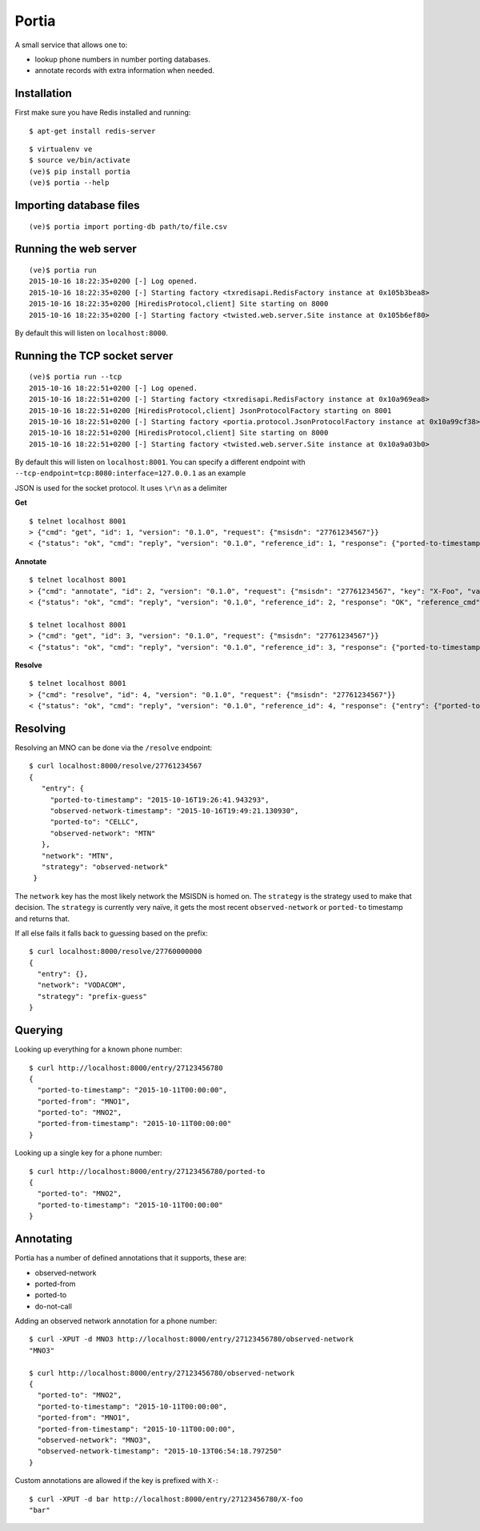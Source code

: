 .. Portia documentation master file, created by
   sphinx-quickstart on Tue Oct 13 08:44:37 2015.
   You can adapt this file completely to your liking, but it should at least
   contain the root `toctree` directive.

Portia
======

A small service that allows one to:

- lookup phone numbers in number porting databases.
- annotate records with extra information when needed.

.. image:: ./portia.gif

Installation
------------

First make sure you have Redis installed and running:

::

   $ apt-get install redis-server

::

   $ virtualenv ve
   $ source ve/bin/activate
   (ve)$ pip install portia
   (ve)$ portia --help


Importing database files
------------------------

::

   (ve)$ portia import porting-db path/to/file.csv

Running the web server
----------------------

::

   (ve)$ portia run
   2015-10-16 18:22:35+0200 [-] Log opened.
   2015-10-16 18:22:35+0200 [-] Starting factory <txredisapi.RedisFactory instance at 0x105b3bea8>
   2015-10-16 18:22:35+0200 [HiredisProtocol,client] Site starting on 8000
   2015-10-16 18:22:35+0200 [-] Starting factory <twisted.web.server.Site instance at 0x105b6ef80>

By default this will listen on ``localhost:8000``.

Running the TCP socket server
-----------------------------

::

   (ve)$ portia run --tcp
   2015-10-16 18:22:51+0200 [-] Log opened.
   2015-10-16 18:22:51+0200 [-] Starting factory <txredisapi.RedisFactory instance at 0x10a969ea8>
   2015-10-16 18:22:51+0200 [HiredisProtocol,client] JsonProtocolFactory starting on 8001
   2015-10-16 18:22:51+0200 [-] Starting factory <portia.protocol.JsonProtocolFactory instance at 0x10a99cf38>
   2015-10-16 18:22:51+0200 [HiredisProtocol,client] Site starting on 8000
   2015-10-16 18:22:51+0200 [-] Starting factory <twisted.web.server.Site instance at 0x10a9a03b0>

By default this will listen on ``localhost:8001``. You can specify a different
endpoint with ``--tcp-endpoint=tcp:8080:interface=127.0.0.1`` as an example

JSON is used for the socket protocol. It uses ``\r\n`` as a delimiter

**Get** ::

   $ telnet localhost 8001
   > {"cmd": "get", "id": 1, "version": "0.1.0", "request": {"msisdn": "27761234567"}}
   < {"status": "ok", "cmd": "reply", "version": "0.1.0", "reference_id": 1, "response": {"ported-to-timestamp": "2015-10-16T19:26:41.943293", "ported-to": "CELLC", "X-Foo-timestamp": "2015-10-19T18:37:36.294939", "observed-network": "MTN", "observed-network-timestamp": "2015-10-16T19:49:21.130930"}, "reference_cmd": "get"}

**Annotate** ::

   $ telnet localhost 8001
   > {"cmd": "annotate", "id": 2, "version": "0.1.0", "request": {"msisdn": "27761234567", "key": "X-Foo", "value": "bar"}}
   < {"status": "ok", "cmd": "reply", "version": "0.1.0", "reference_id": 2, "response": "OK", "reference_cmd": "annotate"}

   $ telnet localhost 8001
   > {"cmd": "get", "id": 3, "version": "0.1.0", "request": {"msisdn": "27761234567"}}
   < {"status": "ok", "cmd": "reply", "version": "0.1.0", "reference_id": 3, "response": {"ported-to-timestamp": "2015-10-16T19:26:41.943293", "ported-to": "CELLC", "X-Foo-timestamp": "2015-10-19T18:44:33.710381", "observed-network": "MTN", "X-Foo": "bar", "observed-network-timestamp": "2015-10-16T19:49:21.130930"}, "reference_cmd": "get"}

**Resolve** ::

   $ telnet localhost 8001
   > {"cmd": "resolve", "id": 4, "version": "0.1.0", "request": {"msisdn": "27761234567"}}
   < {"status": "ok", "cmd": "reply", "version": "0.1.0", "reference_id": 4, "response": {"entry": {"ported-to-timestamp": "2015-10-16T19:26:41.943293", "ported-to": "CELLC", "X-Foo-timestamp": "2015-10-19T18:44:33.710381", "observed-network": "MTN", "X-Foo": "bar", "observed-network-timestamp": "2015-10-16T19:49:21.130930"}, "network": "MTN", "strategy": "observed-network"}, "reference_cmd": "resolve"}


Resolving
---------

Resolving an MNO can be done via the ``/resolve`` endpoint::

   $ curl localhost:8000/resolve/27761234567
   {
      "entry": {
        "ported-to-timestamp": "2015-10-16T19:26:41.943293",
        "observed-network-timestamp": "2015-10-16T19:49:21.130930",
        "ported-to": "CELLC",
        "observed-network": "MTN"
      },
      "network": "MTN",
      "strategy": "observed-network"
    }

The ``network`` key has the most likely network the MSISDN is homed on.
The ``strategy`` is the strategy used to make that decision.
The ``strategy`` is currently very naïve, it gets the most recent
``observed-network`` or ``ported-to`` timestamp and returns that.

If all else fails it falls back to guessing based on the prefix::

   $ curl localhost:8000/resolve/27760000000
   {
     "entry": {},
     "network": "VODACOM",
     "strategy": "prefix-guess"
   }

Querying
--------

Looking up everything for a known phone number::

   $ curl http://localhost:8000/entry/27123456780
   {
     "ported-to-timestamp": "2015-10-11T00:00:00",
     "ported-from": "MNO1",
     "ported-to": "MNO2",
     "ported-from-timestamp": "2015-10-11T00:00:00"
   }

Looking up a single key for a phone number::

   $ curl http://localhost:8000/entry/27123456780/ported-to
   {
     "ported-to": "MNO2",
     "ported-to-timestamp": "2015-10-11T00:00:00"
   }

Annotating
----------

Portia has a number of defined annotations that it supports, these are:

- observed-network
- ported-from
- ported-to
- do-not-call

Adding an observed network annotation for a phone number::

   $ curl -XPUT -d MNO3 http://localhost:8000/entry/27123456780/observed-network
   "MNO3"

   $ curl http://localhost:8000/entry/27123456780/observed-network
   {
     "ported-to": "MNO2",
     "ported-to-timestamp": "2015-10-11T00:00:00",
     "ported-from": "MNO1",
     "ported-from-timestamp": "2015-10-11T00:00:00",
     "observed-network": "MNO3",
     "observed-network-timestamp": "2015-10-13T06:54:18.797250"
   }

Custom annotations are allowed if the key is prefixed with ``X-``::

   $ curl -XPUT -d bar http://localhost:8000/entry/27123456780/X-foo
   "bar"
